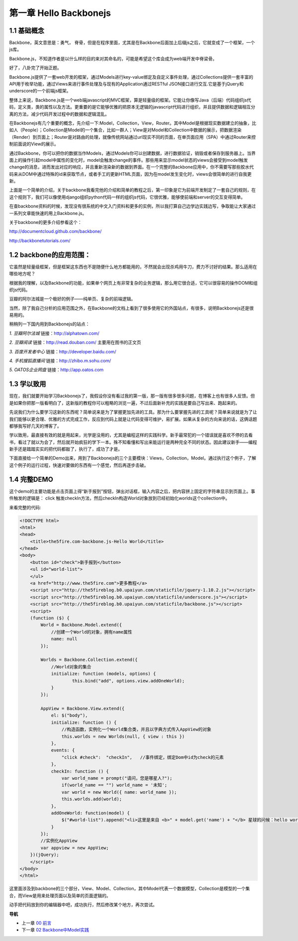 第一章 Hello Backbonejs
=======================================================================

1.1 基础概念
--------------------
Backbone，英文意思是：勇气， 脊骨，但是在程序里面，尤其是在Backbone后面加上后缀js之后，它就变成了一个框架，一个js库。

Backbone.js，不知道作者是以什么样的目的来对其命名的，可能是希望这个库会成为web端开发中脊梁骨。 

好了，八卦完了开始正题。

Backbone.js提供了一套web开发的框架，通过Models进行key-value绑定及自定义事件处理，通过Collections提供一套丰富的API用于枚举功能，通过Views来进行事件处理及与现有的Application通过RESTful JSON接口进行交互.它是基于jQuery和underscore的一个前端js框架。

整体上来说，Backbone.js是一个web端javascript的MVC框架，算是轻量级的框架。它能让你像写Java（后端）代码组织js代码，定义类，类的属性以及方法。更重要的是它能够优雅的把原本无逻辑的javascript代码进行组织，并且提供数据和逻辑相互分离的方法，减少代码开发过程中的数据和逻辑混乱。

在Backbonejs有几个重要的概念，先介绍一下:Model，Collection，View，Router。其中Model是根据现实数据建立的抽象，比如人（People）；Collection是Model的一个集合，比如一群人；View是对Model和Collection中数据的展示，把数据渲染（Render）到页面上；Router是对路由的处理，就像传统网站通过url现实不同的页面，在单页面应用（SPA）中通过Router来控制前面说的View的展示。

通过Backbone，你可以把你的数据当作Models，通过Models你可以创建数据，进行数据验证，销毁或者保存到服务器上。当界面上的操作引起model中属性的变化时，model会触发change的事件。那些用来显示model状态的views会接受到model触发change的消息，进而发出对应的响应，并且重新渲染新的数据到界面。在一个完整的Backbone应用中，你不需要写那些胶水代码来从DOM中通过特殊的id来获取节点，或者手工的更新HTML页面，因为在model发生变化时，views会很简单的进行自我更新。

上面是一个简单的介绍，关于backbone我看完他的介绍和简单的教程之后，第一印象是它为前端开发制定了一套自己的规则，在这个规则下，我们可以像使用django组织python代码一样的组织js代码，它很优雅，能够使前端和server的交互变得简单。

在查backbone资料的时候，发现没有很系统的中文入门资料和更多的实例，所以我打算自己边学边实践边写，争取能让大家通过一系列文章能快速的用上Backbone.js。

关于backbone的更多介绍参看这个：

http://documentcloud.github.com/backbone/

http://backbonetutorials.com/


1.2 backbone的应用范围：
------------------------------

它虽然是轻量级框架，但是框架这东西也不是随便什么地方都能用的，不然就会出现杀鸡用牛刀，费力不讨好的结果。那么适用在哪些地方呢？

根据我的理解，以及Backbone的功能，如果单个网页上有非常复杂的业务逻辑，那么用它很合适，它可以很容易的操作DOM和组织js代码。

豆瓣的阿尔法城是一个极好的例子——纯单页、复杂的前端逻辑。

当然，除了我自己分析的应用范围之外，在Backbone的文档上看到了很多使用它的外国站点，有很多，说明Backbonejs还是很易用的。 

稍稍列一下国内用到Backbonejs的站点：

*1. 豆瓣阿尔法城*
链接：http://alphatown.com/

*2. 豆瓣阅读*
链接：http://read.douban.com/  主要用在图书的正文页

*3. 百度开发者中心*
链接：http://developer.baidu.com/

*4. 手机搜狐直播间*
链接：http://zhibo.m.sohu.com/

*5. OATOS企业网盘*
链接：http://app.oatos.com


1.3 学以致用
-----------------
现在，我们就要开始学习Backbonejs了，我假设你没有看过我的第一版，那一版有很多很多问题，在博客上也有很多人反馈。但是如果你把那一版看明白了，这新版的教程你可以粗略的浏览一遍，不过后面新补充的实践是要自己写出来、跑起来的。

先说我们为什么要学习这新的东西呢？简单说来是为了掌握更加先进的工具。那为什么要掌握先进的工具呢？简单来说就是为了让我们能够以更合理、优雅的方式完成工作，反应到代码上就是让代码变得可维护，易扩展。如果从复杂的方向来说的话，这俩话题都够我写好几天的博客了。

学以致用，最直接有效的就是用起来，光学是没用的，尤其是编程这样的实践科学。新手最常犯的一个错误就是喜欢不停的去看书，看过了就以为会了，然后就开始疯狂的学下一本。殊不知看懂和写出来能运行是两种完全不同的状态。因此建议新手——编程新手还是踏踏实实的把代码都敲了，执行了，成功了才是。

下面直接给一个简单的Demo出来，用到了Backbonejs的三个主要模块：Views，Collection，Model。通过执行这个例子，了解这个例子的运行过程，快速对要做的东西有一个感觉，然后再逐步击破。


1.4 完整DEMO
----------------
这个demo的主要功能是点击页面上得“新手报到”按钮，弹出对话框，输入内容之后，把内容拼上固定的字符串显示到页面上。事件触发的逻辑是： click 触发checkIn方法，然后checkIn构造World对象放到已经初始化worlds这个collection中。

来看完整的代码:

.. code:: html

    <!DOCTYPE html>
    <html>
    <head>
        <title>the5fire.com-backbone.js-Hello World</title>
    </head>
    <body>
        <button id="check">新手报到</button>
        <ul id="world-list">
        </ul>
        <a href="http://www.the5fire.com">更多教程</a>
        <script src="http://the5fireblog.b0.upaiyun.com/staticfile/jquery-1.10.2.js"></script>
        <script src="http://the5fireblog.b0.upaiyun.com/staticfile/underscore.js"></script>
        <script src="http://the5fireblog.b0.upaiyun.com/staticfile/backbone.js"></script>
        <script>
        (function ($) {
            World = Backbone.Model.extend({
                //创建一个World的对象，拥有name属性
                name: null
            });

            Worlds = Backbone.Collection.extend({
                //World对象的集合
                initialize: function (models, options) {
                        this.bind("add", options.view.addOneWorld);
                }
            });

            AppView = Backbone.View.extend({
                el: $("body"),
                initialize: function () {
                    //构造函数，实例化一个World集合类，并且以字典方式传入AppView的对象
                    this.worlds = new Worlds(null, { view : this })
                },
                events: {
                    "click #check":  "checkIn",   //事件绑定，绑定Dom中id为check的元素
                },
                checkIn: function () {
                    var world_name = prompt("请问，您是哪星人?");
                    if(world_name == "") world_name = '未知';
                    var world = new World({ name: world_name });
                    this.worlds.add(world);
                },
                addOneWorld: function(model) {
                    $("#world-list").append("<li>这里是来自 <b>" + model.get('name') + "</b> 星球的问候：hello world！</li>");
                }
            });
            //实例化AppView
            var appview = new AppView;
        })(jQuery);
        </script>
    </body>
    </html>
    
这里面涉及到backbone的三个部分，View、Model、Collection，其中Model代表一个数据模型，Collection是模型的一个集合，而View是用来处理页面以及简单的页面逻辑的。

动手把代码放到你的编辑器中吧，成功执行，然后修改某个地方，再次尝试。


**导航**

* 上一章 `00 前言 <00-preface.rst>`_
* 下一章 `02 Backbone中Model实践 <02-backbonejs-model.rst>`_
